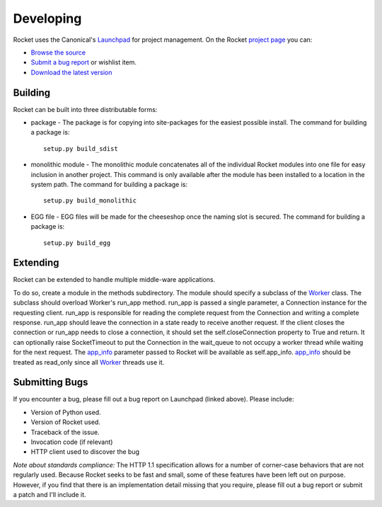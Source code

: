 ==========
Developing
==========

Rocket uses the Canonical's Launchpad_ for project management.  On the Rocket `project page`_ you can:

* `Browse the source`_
* `Submit a bug report`_ or wishlist item.
* `Download the latest version`_

.. _Download the latest version: http://launchpad.net/rocket/+download
.. _Browse the source: http://bazaar.launchpad.net/~tdfarrell/rocket/trunk/files
.. _Submit a bug report: http://bugs.launchpad.net/rocket
.. _Launchpad: http://launchpad.net
.. _project page: http://launchpad.net/rocket

Building
========

Rocket can be built into three distributable forms:

* package - The package is for copying into site-packages for the easiest possible install.  The command for building a package is::

    setup.py build_sdist

* monolithic module - The monolithic module concatenates all of the individual Rocket modules into one file for easy inclusion in another project.  This command is only available after the module has been installed to a location in the system path.  The command for building a package is::

    setup.py build_monolithic

* EGG file - EGG files will be made for the cheeseshop once the naming slot is secured.  The command for building a package is::

    setup.py build_egg

Extending
=========

Rocket can be extended to handle multiple middle-ware applications.  

To do so, create a module in the methods subdirectory.  The module should specify a subclass of the Worker_ class.  The subclass should overload Worker's run_app method.  run_app is passed a single parameter, a Connection instance for the requesting client.  run_app is responsible for reading the complete request from the Connection and writing a complete response.  run_app should leave the connection in a state ready to receive another request.  If the client closes the connection or run_app needs to close a connection, it should set the self.closeConnection property to True and return.  It can optionally raise SocketTimeout to put the Connection in the wait_queue to not occupy a worker thread while waiting for the next request.  The app_info_ parameter passed to Rocket will be available as self.app_info.  app_info_ should be treated as read_only since all Worker_ threads use it.

.. _Worker: design.html#worker
.. _app_info: usage.html#app-info

Submitting Bugs
===============

If you encounter a bug, please fill out a bug report on Launchpad (linked above).  Please include:

* Version of Python used.
* Version of Rocket used.
* Traceback of the issue.
* Invocation code (if relevant)
* HTTP client used to discover the bug

*Note about standards compliance:*  The HTTP 1.1 specification allows for a number of corner-case behaviors that are not regularly used.  Because Rocket seeks to be fast and small, some of these features have been left out on purpose.  However, if you find that there is an implementation detail missing that you require, please fill out a bug report or submit a patch and I'll include it.
